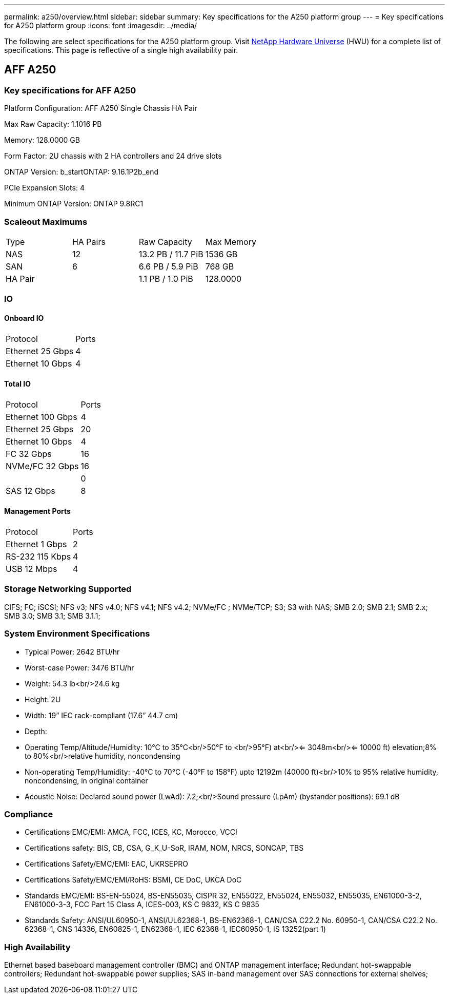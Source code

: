 ---
permalink: a250/overview.html
sidebar: sidebar
summary: Key specifications for the A250 platform group
---
= Key specifications for A250 platform group
:icons: font
:imagesdir: ../media/

[.lead]
The following are select specifications for the A250 platform group. Visit https://hwu.netapp.com[NetApp Hardware Universe^] (HWU) for a complete list of specifications. This page is reflective of a single high availability pair.

== AFF A250

=== Key specifications for AFF A250

Platform Configuration: AFF A250 Single Chassis HA Pair

Max Raw Capacity: 1.1016 PB

Memory: 128.0000 GB

Form Factor: 2U chassis with 2 HA controllers and 24 drive slots

ONTAP Version: b_startONTAP: 9.16.1P2b_end

PCIe Expansion Slots: 4

Minimum ONTAP Version: ONTAP 9.8RC1

=== Scaleout Maximums
|===
| Type | HA Pairs | Raw Capacity | Max Memory
| NAS | 12 | 13.2 PB / 11.7 PiB | 1536 GB
| SAN | 6 | 6.6 PB / 5.9 PiB | 768 GB
| HA Pair |  | 1.1 PB / 1.0 PiB | 128.0000
|===

=== IO

==== Onboard IO
|===
| Protocol | Ports
| Ethernet 25 Gbps | 4
| Ethernet 10 Gbps | 4
|===

==== Total IO
|===
| Protocol | Ports
| Ethernet 100 Gbps | 4
| Ethernet 25 Gbps | 20
| Ethernet 10 Gbps | 4
| FC 32 Gbps | 16
| NVMe/FC  32 Gbps | 16
|  | 0
| SAS 12 Gbps | 8
|===

==== Management Ports
|===
| Protocol | Ports
| Ethernet 1 Gbps | 2
| RS-232 115 Kbps | 4
| USB 12 Mbps | 4
|===

=== Storage Networking Supported
CIFS;
FC;
iSCSI;
NFS v3;
NFS v4.0;
NFS v4.1;
NFS v4.2;
NVMe/FC ;
NVMe/TCP;
S3;
S3 with NAS;
SMB 2.0;
SMB 2.1;
SMB 2.x;
SMB 3.0;
SMB 3.1;
SMB 3.1.1;

=== System Environment Specifications
* Typical Power: 2642 BTU/hr
* Worst-case Power: 3476 BTU/hr
* Weight: 54.3 lb<br/>24.6 kg
* Height: 2U
* Width: 19” IEC rack-compliant (17.6” 44.7 cm)
* Depth: 
* Operating Temp/Altitude/Humidity: 10°C to 35°C<br/>50°F to <br/>95°F) at<br/><= 3048m<br/><= 10000 ft) elevation;8% to 80%<br/>relative humidity, noncondensing
* Non-operating Temp/Humidity: -40°C to 70°C (-40°F to 158°F) upto 12192m (40000 ft)<br/>10% to 95%  relative humidity, noncondensing, in original container
* Acoustic Noise: Declared sound power (LwAd): 7.2;<br/>Sound pressure (LpAm) (bystander positions): 69.1 dB

=== Compliance
* Certifications EMC/EMI: AMCA,
FCC,
ICES,
KC,
Morocco,
VCCI
* Certifications safety: BIS,
CB,
CSA,
G_K_U-SoR,
IRAM,
NOM,
NRCS,
SONCAP,
TBS
* Certifications Safety/EMC/EMI: EAC,
UKRSEPRO
* Certifications Safety/EMC/EMI/RoHS: BSMI,
CE DoC,
UKCA DoC
* Standards EMC/EMI: BS-EN-55024,
BS-EN55035,
CISPR 32,
EN55022,
EN55024,
EN55032,
EN55035,
EN61000-3-2,
EN61000-3-3,
FCC Part 15 Class A,
ICES-003,
KS C 9832,
KS C 9835
* Standards Safety: ANSI/UL60950-1,
ANSI/UL62368-1,
BS-EN62368-1,
CAN/CSA C22.2 No. 60950-1,
CAN/CSA C22.2 No. 62368-1,
CNS 14336,
EN60825-1,
EN62368-1,
IEC 62368-1,
IEC60950-1,
IS 13252(part 1)

=== High Availability
Ethernet based baseboard management controller (BMC) and ONTAP management interface;
Redundant hot-swappable controllers;
Redundant hot-swappable power supplies;
SAS in-band management over SAS connections for external shelves;

